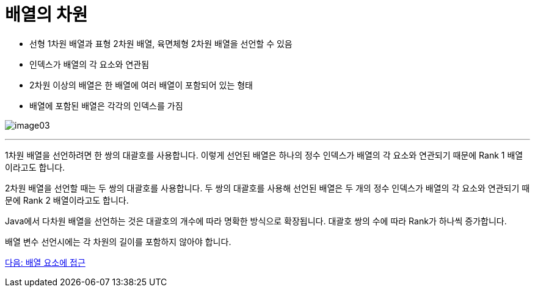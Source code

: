 = 배열의 차원

* 선형 1차원 배열과 표형 2차원 배열, 육면체형 2차원 배열을 선언할 수 있음
* 인덱스가 배열의 각 요소와 연관됨
* 2차원 이상의 배열은 한 배열에 여러 배열이 포함되어 있는 형태
* 배열에 포함된 배열은 각각의 인덱스를 가짐

image:./images/image03.png[]

---

1차원 배열을 선언하려면 한 쌍의 대괄호를 사용합니다. 이렇게 선언된 배열은 하나의 정수 인덱스가 배열의 각 요소와 연관되기 때문에 Rank 1 배열이라고도 합니다.

2차원 배열을 선언할 때는 두 쌍의 대괄호를 사용합니다. 두 쌍의 대괄호를 사용해 선언된 배열은 두 개의 정수 인덱스가 배열의 각 요소와 연관되기 때문에 Rank 2 배열이라고도 합니다. 

Java에서 다차원 배열을 선언하는 것은 대괄호의 개수에 따라 명확한 방식으로 확장됩니다. 대괄호 쌍의 수에 따라 Rank가 하나씩 증가합니다.

배열 변수 선언시에는 각 차원의 길이를 포함하지 않아야 합니다.

link:./06_array_element_access.adoc[다음: 배열 요소에 접근]